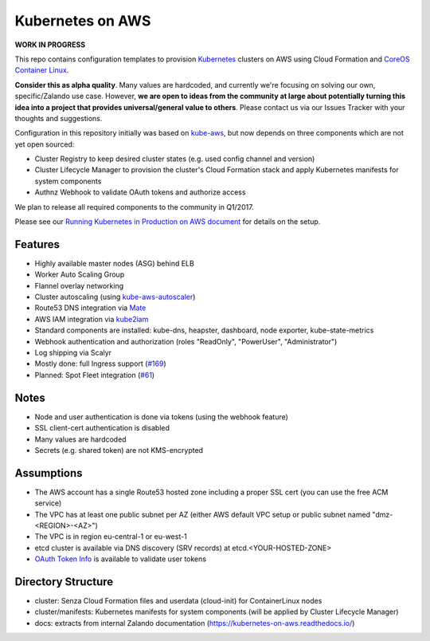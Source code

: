 =================
Kubernetes on AWS
=================

**WORK IN PROGRESS**

This repo contains configuration templates to provision Kubernetes_ clusters on AWS using Cloud Formation and `CoreOS Container Linux`_.

**Consider this as alpha quality**. Many values are hardcoded, and currently we're focusing on solving our own, specific/Zalando use case.
However, **we are open to ideas from the community at large about potentially turning this idea into a project that provides universal/general value to others**.
Please contact us via our Issues Tracker with your thoughts and suggestions.

Configuration in this repository initially was based on kube-aws_, but now depends on three components which are not yet open sourced:

* Cluster Registry to keep desired cluster states (e.g. used config channel and version)
* Cluster Lifecycle Manager to provision the cluster's Cloud Formation stack and apply Kubernetes manifests for system components
* Authnz Webhook to validate OAuth tokens and authorize access

We plan to release all required components to the community in Q1/2017.

Please see our `Running Kubernetes in Production on AWS document`_ for details on the setup.


Features
========

* Highly available master nodes (ASG) behind ELB
* Worker Auto Scaling Group
* Flannel overlay networking
* Cluster autoscaling (using kube-aws-autoscaler_)
* Route53 DNS integration via Mate_
* AWS IAM integration via kube2iam_
* Standard components are installed: kube-dns, heapster, dashboard, node exporter, kube-state-metrics
* Webhook authentication and authorization (roles "ReadOnly", "PowerUser", "Administrator")
* Log shipping via Scalyr
* Mostly done: full Ingress support (`#169 <https://github.com/zalando-incubator/kubernetes-on-aws/issues/169>`_)
* Planned: Spot Fleet integration (`#61 <https://github.com/zalando-incubator/kubernetes-on-aws/issues/61>`_)


Notes
=====

* Node and user authentication is done via tokens (using the webhook feature)
* SSL client-cert authentication is disabled
* Many values are hardcoded
* Secrets (e.g. shared token) are not KMS-encrypted


Assumptions
===========

* The AWS account has a single Route53 hosted zone including a proper SSL cert (you can use the free ACM service)
* The VPC has at least one public subnet per AZ (either AWS default VPC setup or public subnet named "dmz-<REGION>-<AZ>")
* The VPC is in region eu-central-1 or eu-west-1
* etcd cluster is available via DNS discovery (SRV records) at etcd.<YOUR-HOSTED-ZONE>
* `OAuth Token Info`_ is available to validate user tokens


Directory Structure
===================

* cluster: Senza Cloud Formation files and userdata (cloud-init) for ContainerLinux nodes
* cluster/manifests: Kubernetes manifests for system components (will be applied by Cluster Lifecycle Manager)
* docs: extracts from internal Zalando documentation (https://kubernetes-on-aws.readthedocs.io/)


.. _Kubernetes: http://kubernetes.io
.. _CoreOS Container Linux: https://coreos.com/os/docs/latest
.. _kube-aws: https://github.com/coreos/coreos-kubernetes/tree/master/multi-node/aws
.. _Senza Cloud Formation tool: https://github.com/zalando-stups/senza
.. _OAuth Token Info: http://planb.readthedocs.io/en/latest/intro.html#token-info
.. _Mate: https://github.com/zalando-incubator/mate
.. _kube2iam: https://github.com/jtblin/kube2iam
.. _kube-aws-autoscaler: https://github.com/hjacobs/kube-aws-autoscaler
.. _Running Kubernetes in Production on AWS document: https://kubernetes-on-aws.readthedocs.io/en/latest/admin-guide/kubernetes-in-production.html
